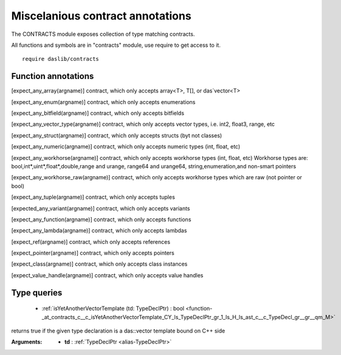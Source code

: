 
.. _stdlib_contracts:

=================================
Miscelanious contract annotations
=================================

The CONTRACTS module exposes collection of type matching contracts.

All functions and symbols are in "contracts" module, use require to get access to it. ::

    require daslib/contracts


++++++++++++++++++++
Function annotations
++++++++++++++++++++

.. _handle-contracts-expect_any_array:

.. das:attribute:: expect_any_array

[expect_any_array(argname)] contract, which only accepts array<T>, T[], or das`vector<T>

.. _handle-contracts-expect_any_enum:

.. das:attribute:: expect_any_enum

[expect_any_enum(argname)] contract, which only accepts enumerations

.. _handle-contracts-expect_any_bitfield:

.. das:attribute:: expect_any_bitfield

[expect_any_bitfield(argname)] contract, which only accepts bitfields

.. _handle-contracts-expect_any_vector_type:

.. das:attribute:: expect_any_vector_type

[expect_any_vector_type(argname)] contract, which only accepts vector types, i.e. int2, float3, range, etc

.. _handle-contracts-expect_any_struct:

.. das:attribute:: expect_any_struct

[expect_any_struct(argname)] contract, which only accepts structs (byt not classes)

.. _handle-contracts-expect_any_numeric:

.. das:attribute:: expect_any_numeric

[expect_any_numeric(argname)] contract, which only accepts numeric types (int, float, etc)

.. _handle-contracts-expect_any_workhorse:

.. das:attribute:: expect_any_workhorse

[expect_any_workhorse(argname)] contract, which only accepts workhorse types (int, float, etc)
Workhorse types are: bool,int*,uint*,float*,double,range and urange, range64 and urange64, string,enumeration,and non-smart pointers

.. _handle-contracts-expect_any_workhorse_raw:

.. das:attribute:: expect_any_workhorse_raw

[expect_any_workhorse_raw(argname)] contract, which only accepts workhorse types which are raw (not pointer or bool)

.. _handle-contracts-expect_any_tuple:

.. das:attribute:: expect_any_tuple

[expect_any_tuple(argname)] contract, which only accepts tuples

.. _handle-contracts-expect_any_variant:

.. das:attribute:: expect_any_variant

[expected_any_variant(argname)] contract, which only accepts variants

.. _handle-contracts-expect_any_function:

.. das:attribute:: expect_any_function

[expect_any_function(argname)] contract, which only accepts functions

.. _handle-contracts-expect_any_lambda:

.. das:attribute:: expect_any_lambda

[expect_any_lambda(argname)] contract, which only accepts lambdas

.. _handle-contracts-expect_ref:

.. das:attribute:: expect_ref

[expect_ref(argname)] contract, which only accepts references

.. _handle-contracts-expect_pointer:

.. das:attribute:: expect_pointer

[expect_pointer(argname)] contract, which only accepts pointers

.. _handle-contracts-expect_class:

.. das:attribute:: expect_class

[expect_class(argname)] contract, which only accepts class instances

.. _handle-contracts-expect_value_handle:

.. das:attribute:: expect_value_handle

[expect_value_handle(argname)] contract, which only accepts value handles

++++++++++++
Type queries
++++++++++++

  *  :ref:`isYetAnotherVectorTemplate (td: TypeDeclPtr) : bool <function-_at_contracts_c__c_isYetAnotherVectorTemplate_CY_ls_TypeDeclPtr_gr_1_ls_H_ls_ast_c__c_TypeDecl_gr__gr__qm_M>` 

.. _function-_at_contracts_c__c_isYetAnotherVectorTemplate_CY_ls_TypeDeclPtr_gr_1_ls_H_ls_ast_c__c_TypeDecl_gr__gr__qm_M:

.. das:function:: isYetAnotherVectorTemplate(td: TypeDeclPtr) : bool

returns true if the given type declaration is a das::vector template bound on C++ side


:Arguments: * **td** :  :ref:`TypeDeclPtr <alias-TypeDeclPtr>` 


